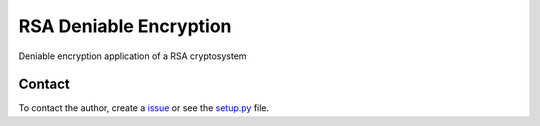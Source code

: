 RSA Deniable Encryption
=======================

Deniable encryption application of a RSA cryptosystem

Contact
-------

To contact the author, create a `issue <https://github.com/victormn/rsa-deniable-encryption/issues)>`_ or see the `setup.py <https://github.com/victormn/rsa-deniable-encryption/blob/master/setup.py>`_ file.
